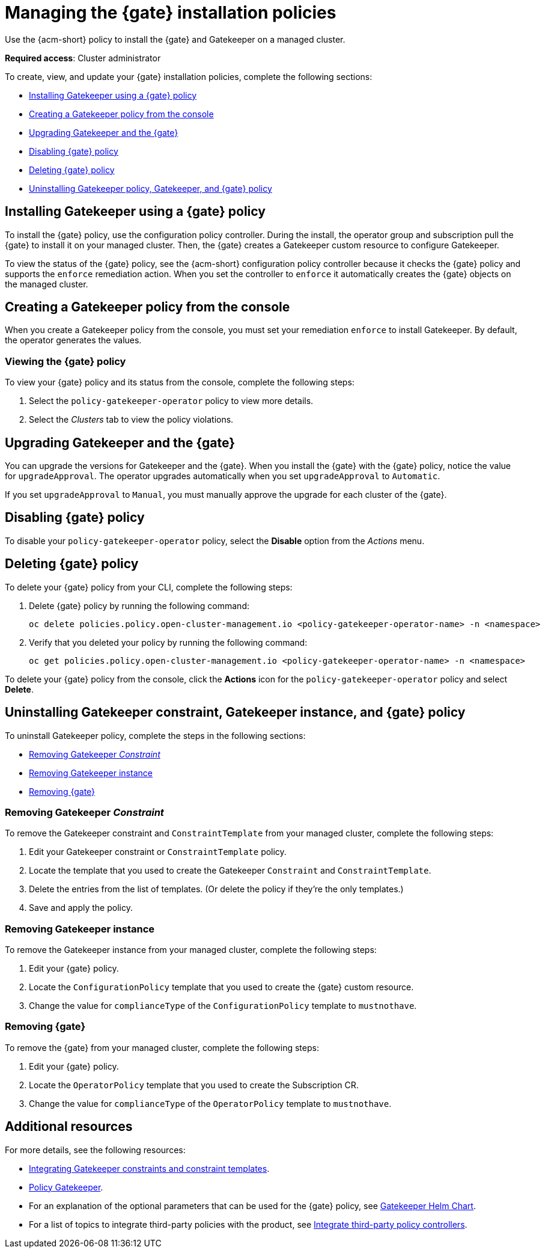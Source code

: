 [#managing-gk-policies]
= Managing the {gate} installation policies

Use the {acm-short} policy to install the {gate} and Gatekeeper on a managed cluster. 

*Required access*: Cluster administrator

To create, view, and update your {gate} installation policies, complete the following sections: 

- <<installing-gatekeeper-operator-policy,Installing Gatekeeper using a {gate} policy>>
- <<creating-a-gatekeeper-policy-from-the-console,Creating a Gatekeeper policy from the console>>
- <<upgrading-gatekeeper-gatekeeper-operator,Upgrading Gatekeeper and the {gate}>>
- <<disabling-gatekeeper-operator-policy,Disabling {gate} policy>>
- <<deleting-gatekeeper-operator-policy,Deleting {gate} policy>>
- <<uninstalling-gatekeeper,Uninstalling Gatekeeper policy, Gatekeeper, and {gate} policy>>

[#installing-gk-operator-policy]
== Installing Gatekeeper using a {gate} policy

To install the {gate} policy, use the configuration policy controller. During the install, the operator group and subscription pull the {gate} to install it on your managed cluster. Then, the {gate} creates a Gatekeeper custom resource to configure Gatekeeper. 

To view the status of the {gate} policy, see the {acm-short} configuration policy controller because it checks the {gate} policy and supports the  `enforce` remediation action. When you set the controller to `enforce` it automatically creates the {gate} objects on the managed cluster. 

[#creating-gk-operator-console]
== Creating a Gatekeeper policy from the console

When you create a Gatekeeper policy from the console, you must set your remediation `enforce` to install Gatekeeper. By default, the operator generates the values. 

[#viewing-gk-operator-policy]
=== Viewing the {gate} policy

To view your {gate} policy and its status from the console, complete the following steps:

. Select the `policy-gatekeeper-operator` policy to view more details.
. Select the _Clusters_ tab to view the policy violations. 

[#upgrading-gk-and-gk-operator]
== Upgrading Gatekeeper and the {gate}

You can upgrade the versions for Gatekeeper and the {gate}. When you install the {gate} with the {gate} policy, notice the value for `upgradeApproval`. The operator upgrades automatically when you set `upgradeApproval` to `Automatic`.

If you set `upgradeApproval` to `Manual`, you must manually approve the upgrade for each cluster of the {gate}.

[#disabling-gk-operator-policy]
== Disabling {gate} policy

To disable your `policy-gatekeeper-operator` policy, select the *Disable* option from the _Actions_ menu.

[#deleting-gk-operator-policy]
== Deleting {gate} policy

To delete your {gate} policy from your CLI, complete the following steps: 

. Delete {gate} policy by running the following command:

+
[source,bash]
----
oc delete policies.policy.open-cluster-management.io <policy-gatekeeper-operator-name> -n <namespace>
----

 . Verify that you deleted your policy by running the following command:

+
[source,bash]
----
oc get policies.policy.open-cluster-management.io <policy-gatekeeper-operator-name> -n <namespace>
----

To delete your {gate} policy from the console, click the *Actions* icon for the `policy-gatekeeper-operator` policy and select *Delete*.

[#uninstalling-gk]
== Uninstalling Gatekeeper constraint, Gatekeeper instance, and {gate} policy

To uninstall Gatekeeper policy, complete the steps in the following sections:

- <<removing-gatekeeper-constraint,Removing Gatekeeper _Constraint_>>
- <<removing-gatekeeper-instance,Removing Gatekeeper instance>>
- <<removing-gatekeeper-operator,Removing {gate}>>

[#removing-gatekeeper-constraint]
=== Removing Gatekeeper _Constraint_

To remove the Gatekeeper constraint and `ConstraintTemplate` from your managed cluster, complete the following steps:

. Edit your Gatekeeper constraint or `ConstraintTemplate` policy. 
. Locate the template that you used to create the Gatekeeper `Constraint` and `ConstraintTemplate`.
. Delete the entries from the list of templates. (Or delete the policy if they're the only templates.)
. Save and apply the policy.

[#removing-gatekeeper-instance]
=== Removing Gatekeeper instance 

To remove the Gatekeeper instance from your managed cluster, complete the following steps:

. Edit your {gate} policy. 
. Locate the `ConfigurationPolicy` template that you used to create the {gate} custom resource.
. Change the value for `complianceType` of the `ConfigurationPolicy` template to `mustnothave`.

[#removing-gatekeeper-operator]
=== Removing {gate}

To remove the {gate} from your managed cluster, complete the following steps: 

. Edit your {gate} policy. 
. Locate the `OperatorPolicy` template that you used to create the Subscription CR.
. Change the value for `complianceType` of the `OperatorPolicy` template to `mustnothave`.

[#additional-resources-gk-operator]
== Additional resources

For more details, see the following resources: 

- xref:../gatekeeper_operator/gk_policy_constraints.adoc#integrate-gk-constraints-templates[Integrating Gatekeeper constraints and constraint templates].

- link:https://github.com/open-cluster-management-io/policy-collection/blob/main/stable/CM-Configuration-Management/policy-gatekeeper-operator-downstream.yaml[Policy Gatekeeper].

- For an explanation of the optional parameters that can be used for the {gate} policy, see link:https://github.com/open-policy-agent/gatekeeper/blob/master/charts/gatekeeper/README.md[Gatekeeper Helm Chart].

- For a list of topics to integrate third-party policies with the product, see xref:../../governance/third_party_policy_intro.adoc#integrate-third-party-policy-controllers[Integrate third-party policy controllers]. 

